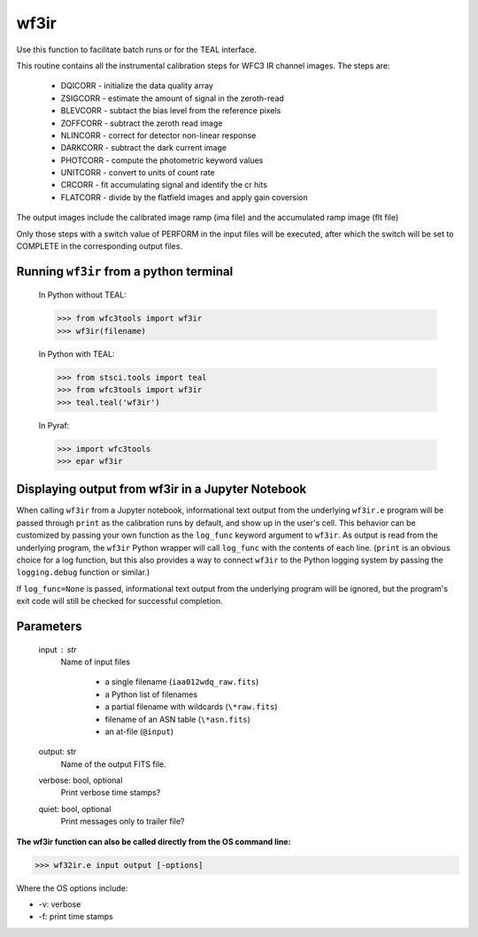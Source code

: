 .. _wf3ir:


*****
wf3ir
*****

Use this function to facilitate batch runs or for the TEAL interface.

This routine contains all the instrumental calibration steps for
WFC3 IR channel images. The steps are:

    * DQICORR - initialize the data quality array
    * ZSIGCORR - estimate the amount of signal in the zeroth-read
    * BLEVCORR - subtact the bias level from the reference pixels
    * ZOFFCORR - subtract the zeroth read image
    * NLINCORR - correct for detector non-linear response
    * DARKCORR - subtract the dark current image
    * PHOTCORR - compute the photometric keyword values
    * UNITCORR - convert to units of count rate
    * CRCORR - fit accumulating signal and identify the cr hits
    * FLATCORR - divide by the flatfield images and apply gain coversion

The output images include the calibrated image ramp (ima file)
and the accumulated ramp image (flt file)

Only those steps with a switch value of PERFORM in the input files
will be executed, after which the switch
will be set to COMPLETE in the corresponding output files.

Running ``wf3ir`` from a python terminal
=========================================

    In Python without TEAL:

    >>> from wfc3tools import wf3ir
    >>> wf3ir(filename)

    In Python with TEAL:

    >>> from stsci.tools import teal
    >>> from wfc3tools import wf3ir
    >>> teal.teal('wf3ir')

    In Pyraf:

    >>> import wfc3tools
    >>> epar wf3ir


Displaying output from wf3ir in a Jupyter Notebook
===================================================

When calling ``wf3ir`` from a Jupyter notebook, informational text output from the underlying ``wf3ir.e`` program will be passed through ``print`` as the calibration runs by default, and show up in the user's cell. This behavior can be customized by passing your own function as the ``log_func`` keyword argument to ``wf3ir``. As output is read from the underlying program, the ``wf3ir`` Python wrapper will call ``log_func`` with the contents of each line. (``print`` is an obvious choice for a log function, but this also provides a way to connect ``wf3ir`` to the Python logging system by passing the ``logging.debug`` function or similar.)

If ``log_func=None`` is passed, informational text output from the underlying program will be ignored, but the program's exit code will still be checked for successful completion.



Parameters
==========

    input : str
        Name of input files

            * a single filename (``iaa012wdq_raw.fits``)
            * a Python list of filenames
            * a partial filename with wildcards (``\*raw.fits``)
            * filename of an ASN table (``\*asn.fits``)
            * an at-file (``@input``)

    output: str
        Name of the output FITS file.

    verbose: bool, optional
        Print verbose time stamps?

    quiet: bool, optional
        Print messages only to trailer file?


**The wf3ir function can also be called directly from the OS command line:**

>>> wf32ir.e input output [-options]

Where the OS options include:

* -v: verbose
* -f: print time stamps
